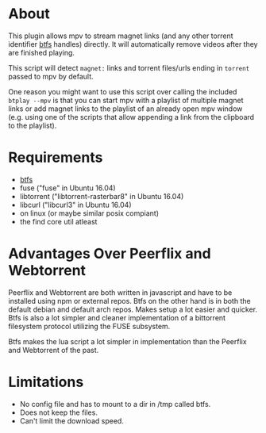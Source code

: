 * About
This plugin allows mpv to stream magnet links (and any other torrent identifier [[https://github.com/johang/btfs][btfs]] handles) directly. It will automatically remove videos after they are finished playing.

This script will detect =magnet:= links and torrent files/urls ending in =torrent= passed to mpv by default.

One reason you might want to use this script over calling the included ~btplay --mpv~ is that you can start mpv with a playlist of multiple magnet links or add magnet links to the playlist of an already open mpv window (e.g. using one of the scripts that allow appending a link from the clipboard to the playlist).

* Requirements
- [[https://github.com/johang/btfs][btfs]]
- fuse ("fuse" in Ubuntu 16.04)
- libtorrent ("libtorrent-rasterbar8" in Ubuntu 16.04)
- libcurl ("libcurl3" in Ubuntu 16.04)
- on linux (or maybe similar posix compiant)
- the find core util atleast

* Advantages Over Peerflix and Webtorrent
Peerflix and Webtorrent are both written in javascript and have to be installed using npm or external repos.
Btfs on the other hand is in both the default debian and default arch repos. Makes setup a lot easier and quicker. Btfs is also a lot simpler and cleaner implementation of a bittorrent filesystem protocol utilizing the FUSE subsystem.

Btfs makes the lua script a lot simpler in implementation than the Peerflix and Webtorrent of the past.

* Limitations
- No config file and has to mount to a dir in /tmp called btfs.
- Does not keep the files.
- Can't limit the download speed.
